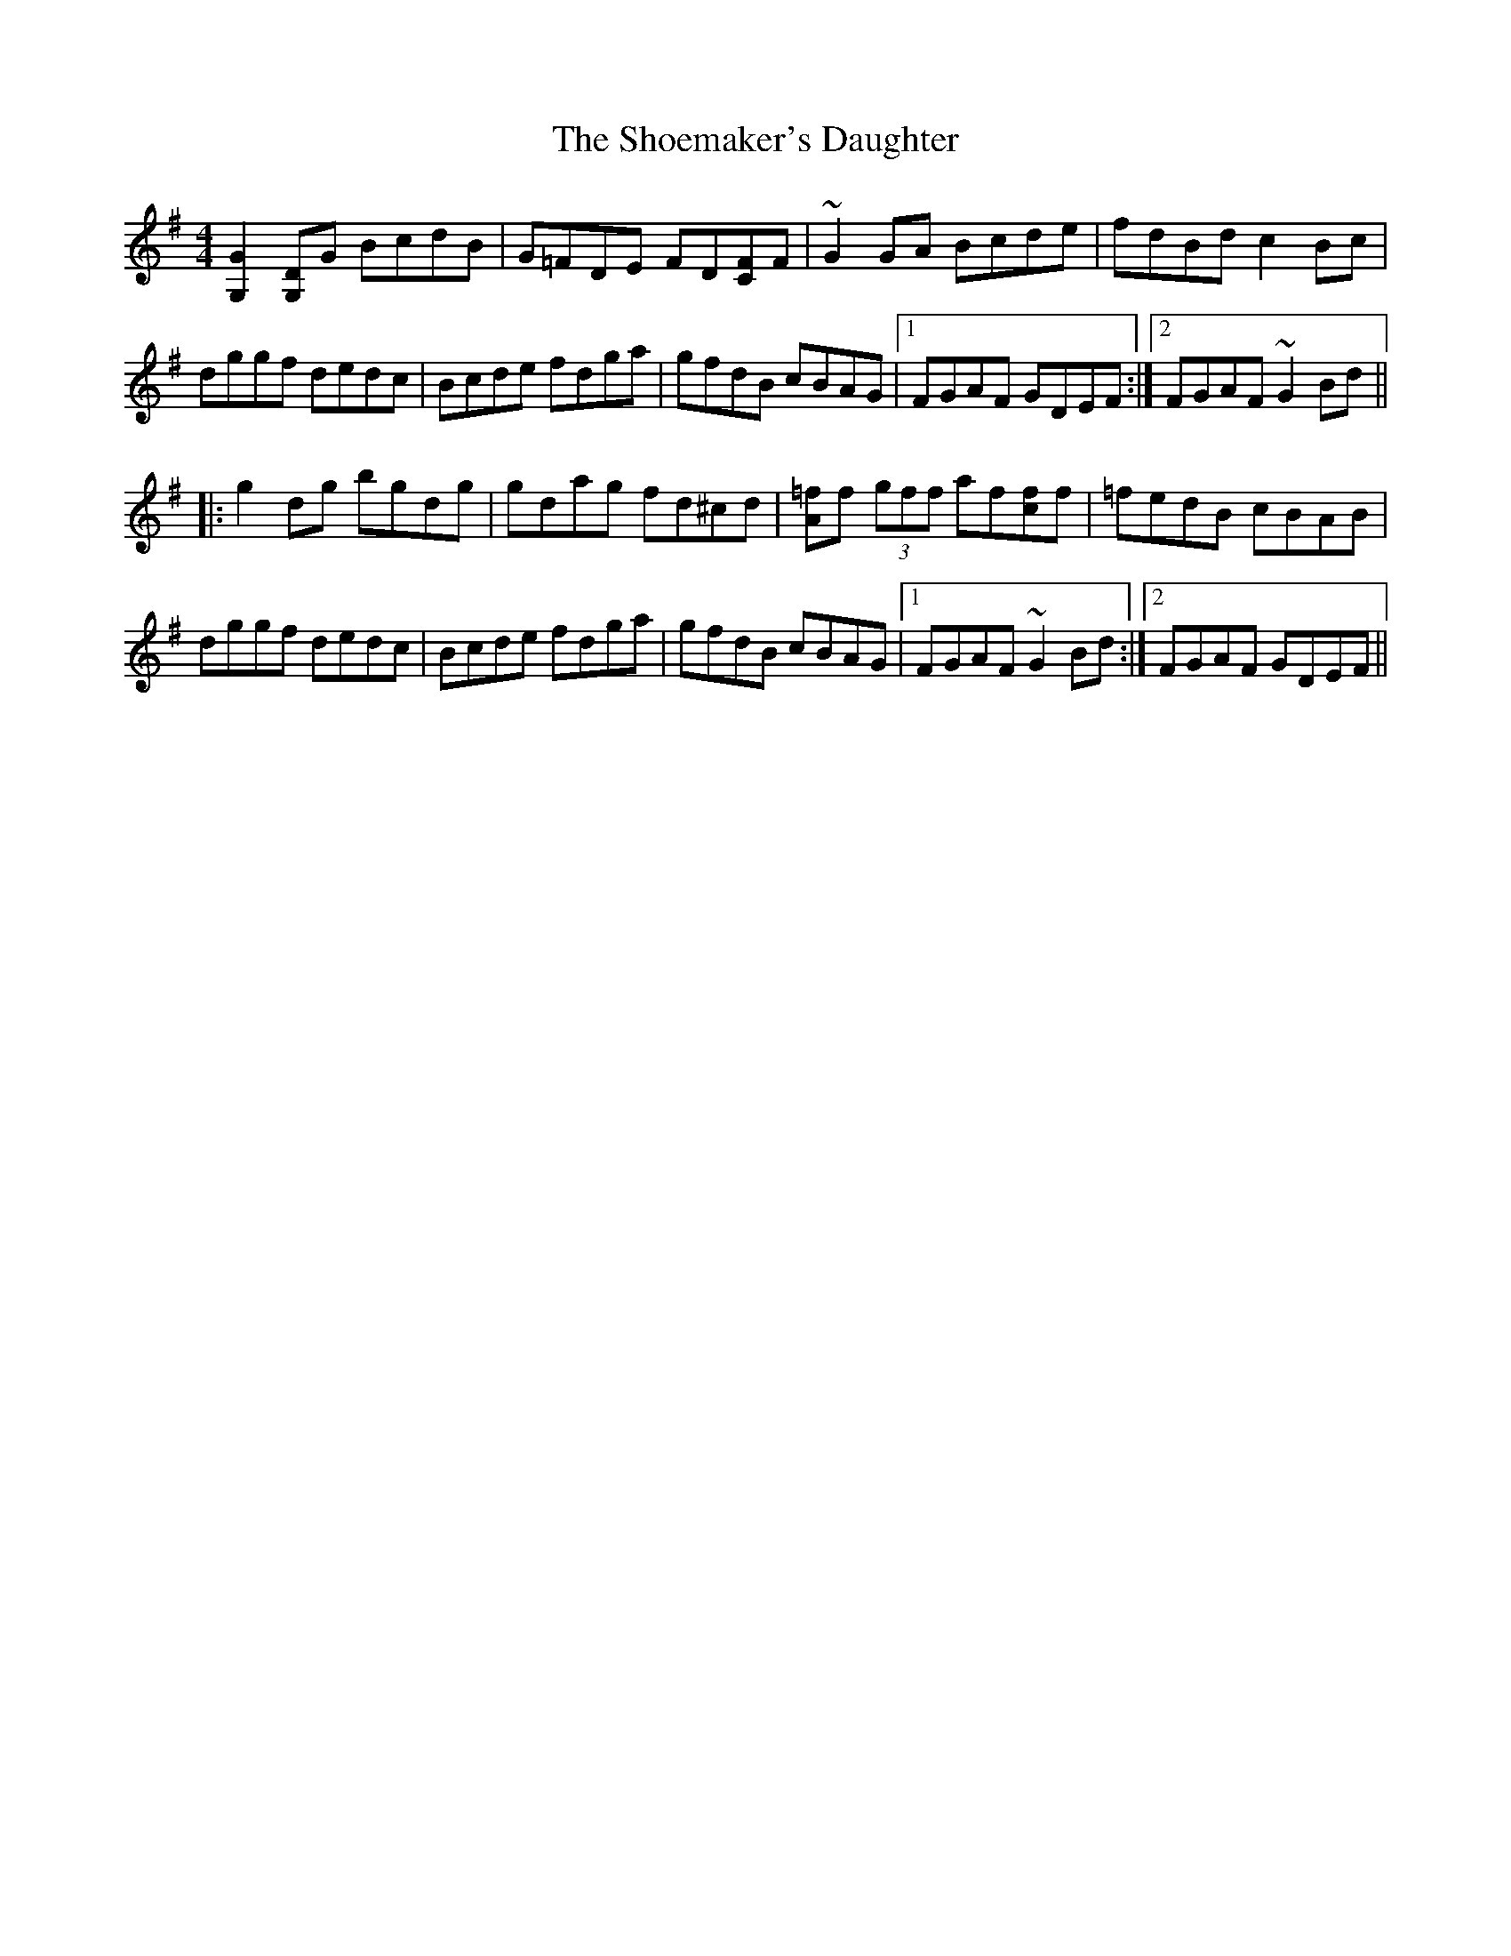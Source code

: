 X: 36893
T: Shoemaker's Daughter, The
R: reel
M: 4/4
K: Gmajor
[G,2G2][G,D]G BcdB|G=FDE FD[CF]F|~G2GA Bcde|fdBd c2Bc|
dggf dedc|Bcde fdga|gfdB cBAG|1 FGAF GDEF:|2 FGAF ~G2Bd||
|:g2dg bgdg|gdag fd^cd|[A=f]f (3gff af[cf]f|=fedB cBAB|
dggf dedc|Bcde fdga|gfdB cBAG|1 FGAF ~G2Bd:|2 FGAF GDEF||

